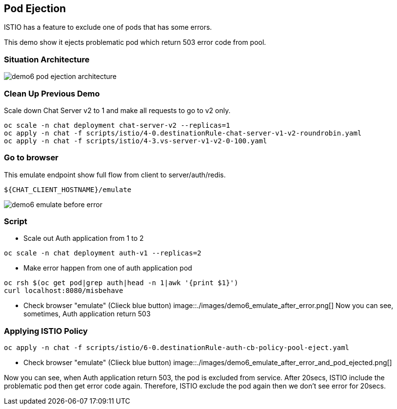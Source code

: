 Pod Ejection 
------------

ISTIO has a feature to exclude one of pods that has some errors.

This demo show it ejects problematic pod which return 503 error code from pool.



### Situation Architecture ###

image::./images/demo6_pod_ejection_architecture.png[]



### Clean Up Previous Demo ###

Scale down Chat Server v2 to 1 and make all requests to go to v2 only.
```
oc scale -n chat deployment chat-server-v2 --replicas=1
oc apply -n chat -f scripts/istio/4-0.destinationRule-chat-server-v1-v2-roundrobin.yaml
oc apply -n chat -f scripts/istio/4-3.vs-server-v1-v2-0-100.yaml
```


### Go to browser ###

This emulate endpoint show full flow from client to server/auth/redis.
```
${CHAT_CLIENT_HOSTNAME}/emulate
```

image::./images/demo6_emulate_before_error.png[]

### Script ###

- Scale out Auth application from 1 to 2
```
oc scale -n chat deployment auth-v1 --replicas=2
```

- Make error happen from one of auth application pod
```
oc rsh $(oc get pod|grep auth|head -n 1|awk '{print $1}')  
curl localhost:8080/misbehave
```

- Check browser "emulate" (Clieck blue button)
image::./images/demo6_emulate_after_error.png[]
Now you can see, sometimes, Auth application return 503 


### Applying ISTIO Policy ###
```
oc apply -n chat -f scripts/istio/6-0.destinationRule-auth-cb-policy-pool-eject.yaml 
```

- Check browser "emulate" (Clieck blue button)
image::./images/demo6_emulate_after_error_and_pod_ejected.png[]

Now you can see, when Auth application return 503, the pod is excluded from service. After 20secs, ISTIO include the problematic pod then get error code again. Therefore, ISTIO exclude the pod again then we don't see error for 20secs.




